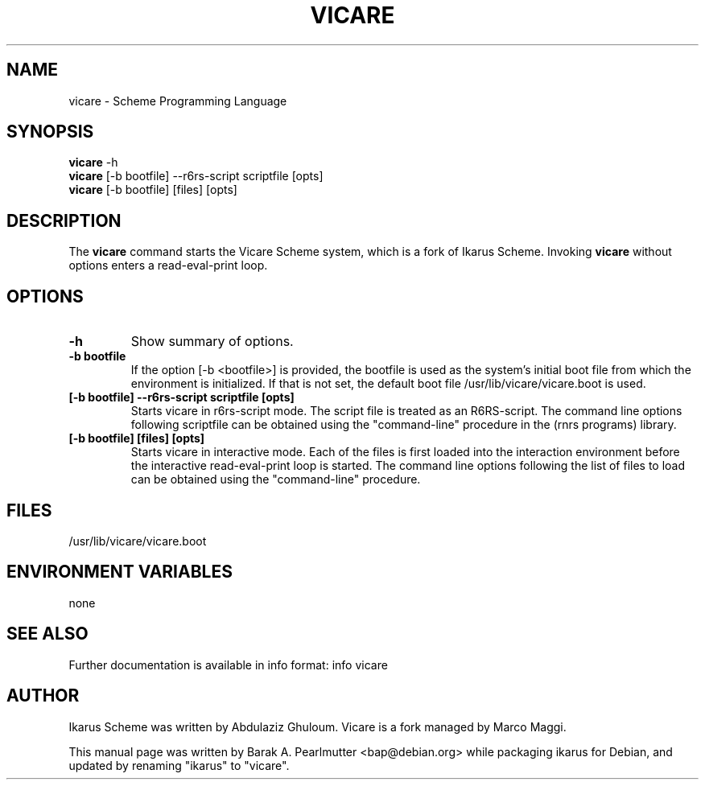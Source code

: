 .\"                                      Hey, EMACS: -*- nroff -*-
.\" First parameter, NAME, should be all caps
.\" Second parameter, SECTION, should be 1-8, maybe w/ subsection
.\" other parameters are allowed: see man(7), man(1)
.TH VICARE 1 "November 27, 2007"
.\" Please adjust this date whenever revising the manpage.
.\"
.\" Some roff macros, for reference:
.\" .nh        disable hyphenation
.\" .hy        enable hyphenation
.\" .ad l      left justify
.\" .ad b      justify to both left and right margins
.\" .nf        disable filling
.\" .fi        enable filling
.\" .br        insert line break
.\" .sp <n>    insert n+1 empty lines
.\" for manpage-specific macros, see man(7)
.SH NAME
vicare \- Scheme Programming Language
.SH SYNOPSIS
.B vicare
.RI -h
.br
.B vicare
[\-b bootfile] \-\-r6rs-script scriptfile [opts]
.br
.B vicare
[\-b bootfile] [files] [opts]
.SH DESCRIPTION
The
.B vicare
command starts the Vicare Scheme system, which is a fork of Ikarus Scheme.
Invoking \fBvicare\fP without options enters a read-eval-print loop.
.SH OPTIONS
.TP
.B \-h
Show summary of options.
.TP
.B \-b bootfile
If the option [\-b <bootfile>] is provided, the bootfile is used as the
system's initial boot file from which the environment is initialized.
If that is not set, the default boot file /usr/lib/vicare/vicare.boot
is used.
.TP
.B [\-b bootfile] \--r6rs-script scriptfile [opts]
Starts vicare in r6rs-script mode.  The script file is treated as an
R6RS-script.  The command line options following scriptfile can be
obtained using the "command-line" procedure in the (rnrs programs)
library.
.TP
.B [\-b bootfile] [files] [opts]
Starts vicare in interactive mode.  Each of the files is first loaded
into the interaction environment before the interactive
read-eval-print loop is started.  The command line options following
the list of files to load can be obtained using the "command-line"
procedure.
.SH FILES
/usr/lib/vicare/vicare.boot
.SH ENVIRONMENT VARIABLES
none
.SH SEE ALSO
Further documentation is available in info format: info vicare
.SH AUTHOR
Ikarus Scheme was written by Abdulaziz Ghuloum.
Vicare is a fork managed by Marco Maggi.
.PP
This manual page was written by Barak A. Pearlmutter <bap@debian.org>
while packaging ikarus for Debian, and
updated by renaming "ikarus" to "vicare".
